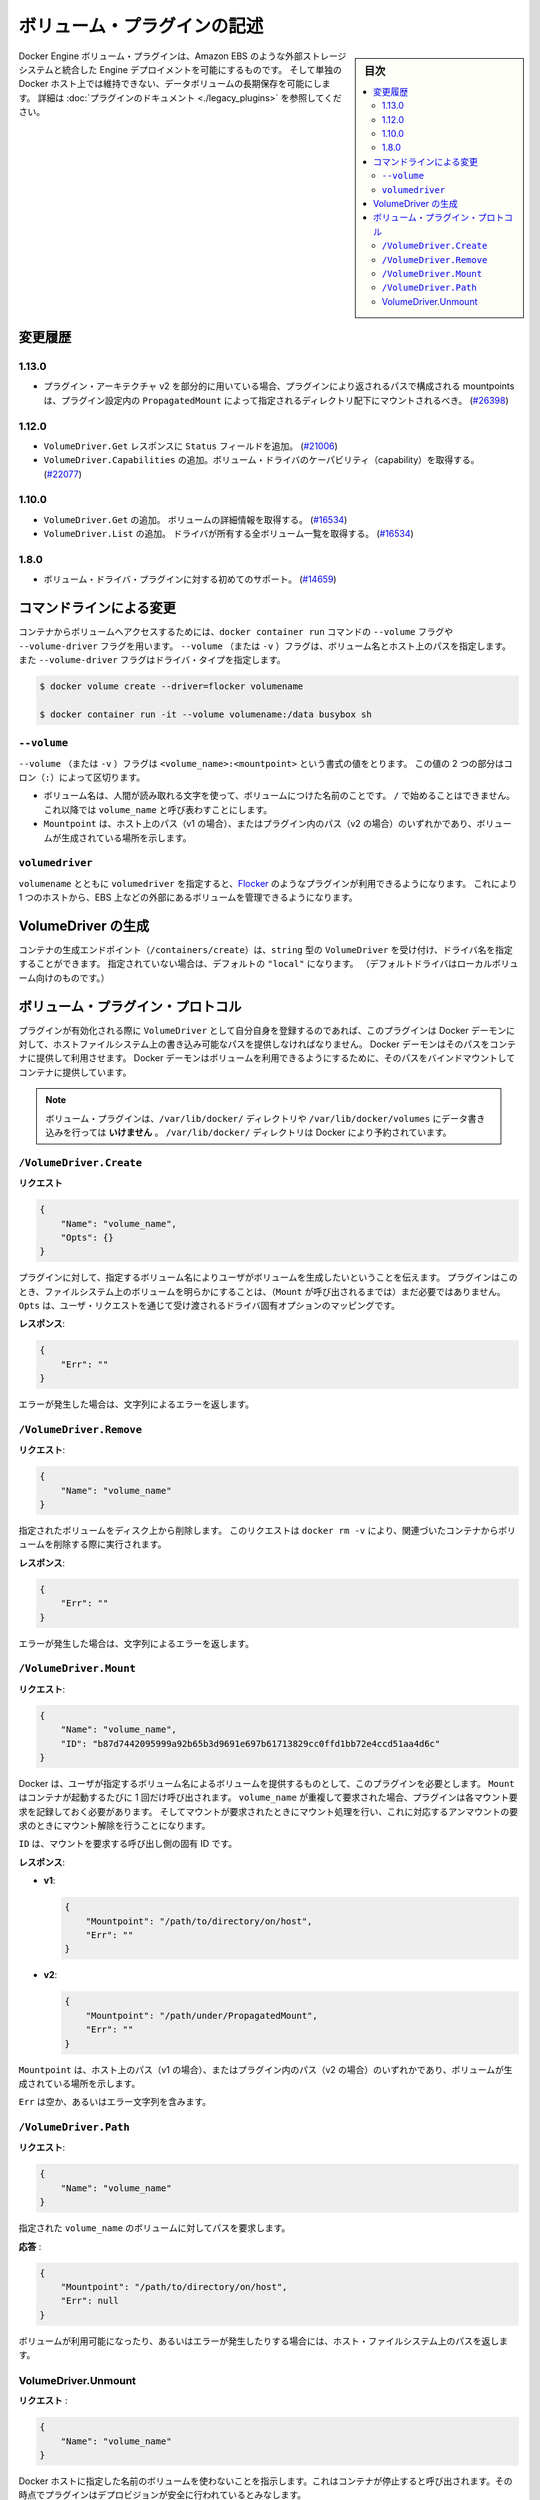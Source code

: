 .. -*- coding: utf-8 -*-
.. https://docs.docker.com/engine/extend/plugins_volume/
.. doc version: 1.9
.. check date: 2016/01/09

.. Write a volume plugin

.. _write-a-volume-plugin:

========================================
ボリューム・プラグインの記述
========================================

.. sidebar:: 目次

   .. contents:: 
       :depth: 3
       :local:

.. Docker Engine volume plugins enable Engine deployments to be integrated with
   external storage systems such as Amazon EBS, and enable data volumes to persist
   beyond the lifetime of a single Docker host. See the
   [plugin documentation](legacy_plugins.md) for more information.

Docker Engine ボリューム・プラグインは、Amazon EBS のような外部ストレージシステムと統合した Engine デプロイメントを可能にするものです。
そして単独の Docker ホスト上では維持できない、データボリュームの長期保存を可能にします。
詳細は :doc:`プラグインのドキュメント <./legacy_plugins>` を参照してください。

.. ## Changelog

.. _changelog:

変更履歴
=========

.. ### 1.13.0

1.13.0
-------

.. - If used as part of the v2 plugin architecture, mountpoints that are part of
     paths returned by the plugin must be mounted under the directory specified by
     `PropagatedMount` in the plugin configuration
     ([#26398](https://github.com/docker/docker/pull/26398))

* プラグイン・アーキテクチャ v2 を部分的に用いている場合、プラグインにより返されるパスで構成される mountpoints は、プラグイン設定内の ``PropagatedMount`` によって指定されるディレクトリ配下にマウントされるべき。
  (`#26398 <https://github.com/docker/docker/pull/26398>`_)

.. ### 1.12.0

1.12.0
-------

.. - Add `Status` field to `VolumeDriver.Get` response
     ([#21006](https://github.com/docker/docker/pull/21006#))
   - Add `VolumeDriver.Capabilities` to get capabilities of the volume driver
     ([#22077](https://github.com/docker/docker/pull/22077))

* ``VolumeDriver.Get`` レスポンスに ``Status`` フィールドを追加。
  (`#21006 <https://github.com/docker/docker/pull/21006#>`_)
* ``VolumeDriver.Capabilities`` の追加。ボリューム・ドライバのケーパビリティ（capability）を取得する。
  (`#22077 <https://github.com/docker/docker/pull/22077>`_)

.. ### 1.10.0

1.10.0
-------

.. - Add `VolumeDriver.Get` which gets the details about the volume
     ([#16534](https://github.com/docker/docker/pull/16534))
   - Add `VolumeDriver.List` which lists all volumes owned by the driver
     ([#16534](https://github.com/docker/docker/pull/16534))

* ``VolumeDriver.Get`` の追加。 ボリュームの詳細情報を取得する。
  (`#16534 <https://github.com/docker/docker/pull/16534>`_)
* ``VolumeDriver.List`` の追加。 ドライバが所有する全ボリューム一覧を取得する。
  (`#16534 <https://github.com/docker/docker/pull/16534>`_)

.. ### 1.8.0

1.8.0
------

.. - Initial support for volume driver plugins
     ([#14659](https://github.com/docker/docker/pull/14659))

* ボリューム・ドライバ・プラグインに対する初めてのサポート。
  (`#14659 <https://github.com/docker/docker/pull/14659>`_)

.. ## Command-line changes

.. _command-line-changes:

コマンドラインによる変更
=========================

.. To give a container access to a volume, use the `--volume` and `--volume-driver`
   flags on the `docker container run` command.  The `--volume` (or `-v`) flag
   accepts a volume name and path on the host, and the `--volume-driver` flag
   accepts a driver type.

コンテナからボリュームへアクセスするためには、``docker container run`` コマンドの ``--volume`` フラグや ``--volume-driver`` フラグを用います。
``--volume`` （または ``-v`` ）フラグは、ボリューム名とホスト上のパスを指定します。
また ``--volume-driver`` フラグはドライバ・タイプを指定します。

.. ```bash
   $ docker volume create --driver=flocker volumename

   $ docker container run -it --volume volumename:/data busybox sh
   ```

.. code-block:: bash

   $ docker volume create --driver=flocker volumename

   $ docker container run -it --volume volumename:/data busybox sh

.. ### `--volume`

``--volume``
-------------

.. The `--volume` (or `-v`) flag takes a value that is in the format
   `<volume_name>:<mountpoint>`. The two parts of the value are
   separated by a colon (`:`) character.

``--volume`` （または ``-v`` ）フラグは ``<volume_name>:<mountpoint>`` という書式の値をとります。
この値の 2 つの部分はコロン（``:``）によって区切ります。

.. - The volume name is a human-readable name for the volume, and cannot begin with
     a `/` character. It is referred to as `volume_name` in the rest of this topic.
   - The `Mountpoint` is the path on the host (v1) or in the plugin (v2) where the
     volume has been made available.

* ボリューム名は、人間が読み取れる文字を使って、ボリュームにつけた名前のことです。
  ``/`` で始めることはできません。
  これ以降では ``volume_name`` と呼び表わすことにします。
* ``Mountpoint`` は、ホスト上のパス（v1 の場合）、またはプラグイン内のパス（v2 の場合）のいずれかであり、ボリュームが生成されている場所を示します。

.. ### `volumedriver`

``volumedriver``
-----------------

.. Specifying a `volumedriver` in conjunction with a `volumename` allows you to
   use plugins such as [Flocker](https://github.com/ScatterHQ/flocker) to manage
   volumes external to a single host, such as those on EBS.

``volumename`` とともに ``volumedriver`` を指定すると、`Flocker <https://github.com/ScatterHQ/flocker>`_ のようなプラグインが利用できるようになります。
これにより 1 つのホストから、EBS 上などの外部にあるボリュームを管理できるようになります。

.. ## Create a VolumeDriver

VolumeDriver の生成
====================

.. The container creation endpoint (`/containers/create`) accepts a `VolumeDriver`
   field of type `string` allowing to specify the name of the driver. If not
   specified, it defaults to `"local"` (the default driver for local volumes).

コンテナの生成エンドポイント（``/containers/create``）は、``string`` 型の ``VolumeDriver`` を受け付け、ドライバ名を指定することができます。
指定されていない場合は、デフォルトの ``"local"`` になります。
（デフォルトドライバはローカルボリューム向けのものです。）

.. ## Volume plugin protocol

ボリューム・プラグイン・プロトコル
========================================

.. If a plugin registers itself as a `VolumeDriver` when activated, it must
   provide the Docker Daemon with writeable paths on the host filesystem. The Docker
   daemon provides these paths to containers to consume. The Docker daemon makes
   the volumes available by bind-mounting the provided paths into the containers.

プラグインが有効化される際に ``VolumeDriver`` として自分自身を登録するのであれば、このプラグインは Docker デーモンに対して、ホストファイルシステム上の書き込み可能なパスを提供しなければなりません。
Docker デーモンはそのパスをコンテナに提供して利用させます。
Docker デーモンはボリュームを利用できるようにするために、そのパスをバインドマウントしてコンテナに提供しています。

.. > **Note**: Volume plugins should *not* write data to the `/var/lib/docker/`
   > directory, including `/var/lib/docker/volumes`. The `/var/lib/docker/`
   > directory is reserved for Docker.

.. note::

   ボリューム・プラグインは、``/var/lib/docker/`` ディレクトリや ``/var/lib/docker/volumes`` にデータ書き込みを行っては **いけません** 。
   ``/var/lib/docker/`` ディレクトリは Docker により予約されています。

.. ### `/VolumeDriver.Create`

``/VolumeDriver.Create``
-------------------------

.. **Request**:
**リクエスト**

.. ```json
   {
       "Name": "volume_name",
       "Opts": {}
   }
   ```
.. code-block:: json

   {
       "Name": "volume_name",
       "Opts": {}
   }

.. Instruct the plugin that the user wants to create a volume, given a user
   specified volume name. The plugin does not need to actually manifest the
   volume on the filesystem yet (until `Mount` is called).
   `Opts` is a map of driver specific options passed through from the user request.

プラグインに対して、指定するボリューム名によりユーザがボリュームを生成したいということを伝えます。
プラグインはこのとき、ファイルシステム上のボリュームを明らかにすることは、（``Mount`` が呼び出されるまでは）まだ必要ではありません。
``Opts`` は、ユーザ・リクエストを通じて受け渡されるドライバ固有オプションのマッピングです。

.. **Response**:
**レスポンス**:

.. ```json
   {
       "Err": ""
   }
   ```
.. code-block:: json

   {
       "Err": ""
   }

.. Respond with a string error if an error occurred.

エラーが発生した場合は、文字列によるエラーを返します。

.. ### `/VolumeDriver.Remove`

``/VolumeDriver.Remove``
-------------------------

.. **Request**:
**リクエスト**:

.. ```json
   {
       "Name": "volume_name"
   }
   ```
.. code-block:: json

   {
       "Name": "volume_name"
   }

.. Delete the specified volume from disk. This request is issued when a user
   invokes `docker rm -v` to remove volumes associated with a container.

指定されたボリュームをディスク上から削除します。
このリクエストは ``docker rm -v`` により、関連づいたコンテナからボリュームを削除する際に実行されます。

.. **Response**:
**レスポンス**:

.. ```json
   {
       "Err": ""
   }
   ```
.. code-block:: json

   {
       "Err": ""
   }

.. Respond with a string error if an error occurred.

エラーが発生した場合は、文字列によるエラーを返します。

.. ### `/VolumeDriver.Mount`

``/VolumeDriver.Mount``
------------------------

.. **Request**:
**リクエスト**:

.. ```json
   {
       "Name": "volume_name",
       "ID": "b87d7442095999a92b65b3d9691e697b61713829cc0ffd1bb72e4ccd51aa4d6c"
   }
   ```
.. code-block:: json

   {
       "Name": "volume_name",
       "ID": "b87d7442095999a92b65b3d9691e697b61713829cc0ffd1bb72e4ccd51aa4d6c"
   }

.. Docker requires the plugin to provide a volume, given a user specified volume
   name. `Mount` is called once per container start. If the same `volume_name` is requested
   more than once, the plugin may need to keep track of each new mount request and provision
   at the first mount request and deprovision at the last corresponding unmount request.

Docker は、ユーザが指定するボリューム名によるボリュームを提供するものとして、このプラグインを必要とします。
``Mount`` はコンテナが起動するたびに 1 回だけ呼び出されます。
``volume_name`` が重複して要求された場合、プラグインは各マウント要求を記録しておく必要があります。
そしてマウントが要求されたときにマウント処理を行い、これに対応するアンマウントの要求のときにマウント解除を行うことになります。

.. `ID` is a unique ID for the caller that is requesting the mount.

``ID`` は、マウントを要求する呼び出し側の固有 ID です。

.. **Response**:

**レスポンス**:

- **v1**:

  .. ```json
     {
         "Mountpoint": "/path/to/directory/on/host",
         "Err": ""
     }
     ```

  .. code-block:: json

     {
         "Mountpoint": "/path/to/directory/on/host",
         "Err": ""
     }

- **v2**:

  .. ```json
     {
         "Mountpoint": "/path/under/PropagatedMount",
         "Err": ""
     }
     ```

  .. code-block:: json

     {
         "Mountpoint": "/path/under/PropagatedMount",
         "Err": ""
     }

.. `Mountpoint` is the path on the host (v1) or in the plugin (v2) where the volume
   has been made available.

``Mountpoint`` は、ホスト上のパス（v1 の場合）、またはプラグイン内のパス（v2 の場合）のいずれかであり、ボリュームが生成されている場所を示します。

.. `Err` is either empty or contains an error string.

``Err`` は空か、あるいはエラー文字列を含みます。

.. ### `/VolumeDriver.Path`

``/VolumeDriver.Path``
-----------------------

.. **Request**:
**リクエスト**:

.. ```json
   {
       "Name": "volume_name"
   }
   ```
.. code-block:: json

   {
       "Name": "volume_name"
   }

.. Request the path to the volume with the given `volume_name`.

指定された ``volume_name`` のボリュームに対してパスを要求します。

.. Response:

**応答** :

.. code-block:: bash

   {
       "Mountpoint": "/path/to/directory/on/host",
       "Err": null
   }

.. Respond with the path on the host filesystem where the volume has been made available, and/or a string error if an error occurred.

ボリュームが利用可能になったり、あるいはエラーが発生したりする場合には、ホスト・ファイルシステム上のパスを返します。


VolumeDriver.Unmount
------------------------------

.. Request:

**リクエスト** :


.. code-block:: bash

   {
       "Name": "volume_name"
   }

.. Indication that Docker no longer is using the named volume. This is called once per container stop. Plugin may deduce that it is safe to deprovision it at this point.

Docker ホストに指定した名前のボリュームを使わないことを指示します。これはコンテナが停止すると呼び出されます。その時点でプラグインはデプロビジョンが安全に行われているとみなします。

.. Response:

**レスポンス**

.. code-block:: bash

   {
       "Err": null
   }

.. Respond with a string error if an error occurred.

エラーが発生したら、エラー文字列を返します。

.. seealso:: 

   Write a volume plugin
      https://docs.docker.com/engine/extend/plugins_volume/
